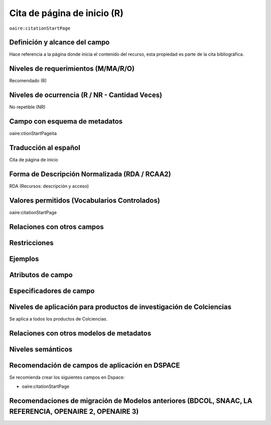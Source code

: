.. _aire:citationStartPage:

Cita de página de inicio (R)
=============================

``oaire:citationStartPage``

Definición y alcance del campo
------------------------------
Hace referencia a la página donde inicia el contenido del recurso, esta propiedad es parte de la cita bibliográfica.

Niveles de requerimientos (M/MA/R/O)
------------------------------------
Recomendado (R)

Niveles de ocurrencia (R / NR -  Cantidad Veces)
------------------------------------------------
No repetible (NR)

Campo con esquema de metadatos
------------------------------
oaire:ctionStartPageita

Traducción al español
---------------------
Cita de página de inicio 

Forma de Descripción Normalizada (RDA / RCAA2)
----------------------------------------------
RDA (Recursos: descripción y acceso)

Valores permitidos (Vocabularios Controlados)
---------------------------------------------
oaire:citationStartPage

Relaciones con otros campos
---------------------------

Restricciones
-------------

Ejemplos
--------

.. code-block:: xml
   :linenos:

   <oaire:citationStartPage>100</oaire:citationStartPage>

Atributos de campo 
------------------

Especificadores de campo
------------------------

Niveles de aplicación para productos de investigación de Colciencias
--------------------------------------------------------------------
Se aplica a todos los productos de Colciencias. 

Relaciones con otros modelos de metadatos
-----------------------------------------

Niveles semánticos
------------------

Recomendación de campos de aplicación en DSPACE
-----------------------------------------------

Se recomienda crear los siguientes campos en Dspace:

- oaire:citationStartPage

Recomendaciones de migración de Modelos anteriores (BDCOL, SNAAC, LA REFERENCIA, OPENAIRE 2, OPENAIRE 3)
--------------------------------------------------------------------------------------------------------